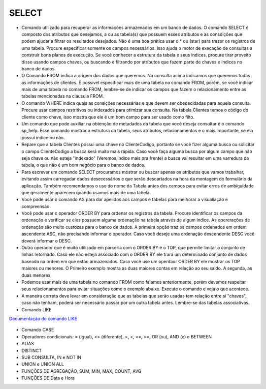 SELECT
======

- Comando utilizado para recuperar as informações armazenadas em um banco de dados. O comando SELECT é composto dos atributos que desejamos, a ou as tabela(s) que possuem esses atributos e as consdições que podem ajudar a filtrar os resultados desejados. Não é uma boa prática usar o * ou (star) para trazer os registros de uma tabela. Procure especificar somente os campos necessários. Isso ajuda o motor de execação de consultas a construir bons planos de execução. Se você conhecer a estrutura da tabela e seus índices, procure tirar proveito disso usando campos chaves, ou buscando e filtrando por atributos que fazem parte de chaves e índices no banco de dados.

  .. code-block:: sql
    :linenos:

    SELECT * FROM Clientes;

- O Comando FROM indica a origem dos dados que queremos. Na consulta acima indicamos que queremos todas as informações de clientes. É possível especificar mais de uma tabela no comando FROM, porém, se você indicar mais de uma tabela no comando FROM, lembre-se de indicar os campos que fazem o relacionamento entre as tabelas mencionadas na cláusula FROM.

- O comando WHERE indica quais as consições necessárias e que devem ser obedecidadas para aquela consulta. Procure usar campos restritivos ou indexados para otimizar sua consulta. Na tabela Clientes temos o código do cliente como chave, isso mostra que ele é um bom campo para ser usado como filto.

  .. code-block:: sql
    :linenos:

    SELECT ClienteNome FROM Clientes WHERE ClienteCodigo=1;

- Um comando que pode auxiliar na obtenção de metadados da tabela que você deseja consultar é o comando sp_help. Esse comando mostrar a estrutura da tabela, seus atributos, relacionamentos e o mais importante, se ela possui índice ou não.

  .. code-block:: sql
    :linenos:

    sp_help clientes

- Repare que a tabela Clientes possui uma chave no ClienteCodigo, portanto se você fizer alguma busca ou solicitar o campo ClienteCodigo a busca será muito mais rápida. Caso você faça alguma busca por algum campo que não seja chave ou não esteja "indexado" (Veremos índice mais pra frente) a busca vai resultar em uma varredura da tabela, o que não é um bom negócio para o banco de dados.

- Para escrever um comando SELECT procuramos mostrar ou buscar apenas os atributos que vamos trabalhar, evitando assim carregadar dados desecessários e que serão descartados na hora da montagem do formulário da aplicação. Também recomendamos o uso do nome da Tabela antes dos campos para evitar erros de ambíguidade que geralmente aparecem quando usamos mais de uma tabela.

  .. code-block:: sql
    :linenos:

    SELECT Clientes.ClienteNome FROM Clientes;

- Você pode usar o comando AS para dar apelidos aos campos e tabelas para melhorar a visualiação e compreensão.

  .. code-block:: sql
    :linenos:

    SELECT Clientes.ClienteNome  as Nome FROM Clientes;

    SELECT C.ClienteNome FROM Clientes as C;

- Você pode usar o operador ORDER BY para ordenar os registros da tabela. Procure identificar os campos da ordenação e verificar se eles possuem alguma ordenação na tabela através de algum índice. As opererações de ordenação são muito custozas para o banco de dados. A primeira opção traz os campos ordenados em ordem ascendente ASC, não precisando informar o operador. Caso você deseje uma ordenação descendente DESC você deverá informar o DESC.

  .. code-block:: sql
    :linenos:

    SELECT Clientes.ClienteNome FROM Clientes
    ORDER BY Clientes.ClienteNome;

    SELECT Clientes.ClienteNome FROM Clientes
    ORDER BY Clientes.ClienteNome DESC;

- Outro operador que é muito utilizado em parceria com o ORDER BY é o TOP, que permite limitar o conjunto de linhas retornado. Caso ele não esteja associado com o ORDER BY ele trará um determinado conjunto de dados baseado na ordem em que estão armazenados. Caso você use um operdaor ORDER BY ele mostrar os TOP maiores ou menores. O Primeiro exemplo mostra as duas maiores contas em relação ao seu saldo. A segunda, as duas menores.

  .. code-block:: sql
    :linenos:

    SELECT TOP 2 ContaNumero, ContaSaldo FROM Contas
    ORDER BY ContaSaldo DESC;

    SELECT TOP 2 ContaNumero, ContaSaldo FROM Contas
    ORDER BY ContaSaldo;

- Podemos usar mais de uma tabela no comando FROM como falamos anteriormente, porém devemos respeitar seus relacionamentos para evitar situações como o exemplo abaixo. Execute o comando e veja o que acontece.

  .. code-block:: sql
    :linenos:

    SELECT * FROM Clientes, Contas;

- A maneira correta deve levar em consideração que as tabelas que serão usadas tem relação entre si "chaves", caso não tenham, poderá ser necessário passar por um outra tabela antes. Lembre-se das tabelas associativas.

  .. code-block:: sql
    :linenos:

    SELECT CLientes.ClienteNome, Contas.ContaSaldo
    FROM Clientes, Contas
    where Clientes.ClienteCodigo=Contas.ClienteCodigo

- Comando LIKE

`Documentação do comando LIKE <http://msdn.microsoft.com/en-us/library/ms179859.aspx/>`_

  .. code-block:: sql
    :linenos:

    SELECT ClienteRua FROM dbo.Clientes WHERE ClienteRua  LIKE 'a%' AND ClienteRua  NOT LIKE 'E%'

    SELECT ClienteRua FROM dbo.Clientes WHERE ClienteRua  LIKE '%a%'

    SELECT ClienteRua FROM dbo.Clientes WHERE ClienteRua  LIKE '%a'

    SELECT ClienteRua FROM dbo.Clientes WHERE ClienteRua  NOT LIKE 'a%'
     

- Comando CASE

  .. code-block:: sql
    :linenos:
 
    SELECT ContaNumero, 
    CASE WHEN ContaSaldo < 200 THEN 'Cliente C' WHEN ContaSaldo < 500 THEN 'Cliente B'
    ELSE 'Cliente A' END AS 'Curva Cliente'
    FROM dbo.Contas;

- Operadores condicionais: = (igual), <> (diferente), >, <, <=, >=, OR (ou), AND (e) e BETWEEN

  .. code-block:: sql
    :linenos:

    SELECT  Nome_agencia , Numero_conta , saldo
    FROM    Conta
    WHERE   saldo > 500 AND Nome_agencia = 'Joinville';

	SELECT AgenciaCodigo FROM dbo.Agencias 
	WHERE AgenciaCodigo BETWEEN 1 AND 3;


- ALIAS

  .. code-block:: sql
    :linenos:
	
    SELECT Nome_agencia,C.Numero_conta,saldo AS [Total em Conta],
    Nome_cliente,D.Numero_conta AS 'Conta do Cliente'
      FROM Conta AS C, Depositante AS D
            WHERE C.Numero_conta=D.Numero_conta AND Nome_cliente IN ('Rodrigo','Laura')
      ORDER BY saldo DESC


- DISTINCT

  .. code-block:: sql
    :linenos:
	
	SELECT DISTINCT Cidade_agencia FROM Agencia


- SUB CONSULTA, IN e NOT IN

  .. code-block:: sql
    :linenos:
	
	SELECT AgenciaCodigo FROM dbo.Agencias 
	WHERE AgenciaCodigo NOT IN ('1','4')
	
	SELECT Contas.ContaNumero, Contas.ContaSaldo, Contas.AgenciaCodigo
	FROM Contas INNER JOIN
		(
		SELECT AgenciaCodigo, MAX(ContaSaldo) AS VALOR
		FROM Contas 
		GROUP BY   AgenciaCodigo
		) AS TB2 
	ON 
	TB2.AgenciaCodigo=Contas.AgenciaCodigo AND TB2.VALOR=Contas.ContaSaldo;

- UNION e UNION ALL

  .. code-block:: sql
    :linenos:
	
	SELECT ClienteNome FROM dbo.Clientes WHERE ClienteCodigo = 1
	UNION 
	SELECT ClienteNome FROM dbo.Clientes WHERE ClienteCodigo = 2
	
	SELECT ClienteNome FROM dbo.Clientes WHERE ClienteCodigo = 1
	UNION ALL
	SELECT ClienteNome FROM dbo.Clientes WHERE ClienteCodigo = 1

- FUNÇÕES DE AGREGAÇÃO, SUM, MIN, MAX, COUNT, AVG
  
  .. code-block:: sql
    :linenos:
	
	SELECT TOP 2 AgenciaNome, SUM(ContaSaldo) AS TOTAL
	FROM Contas, dbo.Agencias
	WHERE Agencias.AgenciaCodigo=Contas.AgenciaCodigo
	GROUP BY AgenciaNome 
	HAVING SUM(ContaSaldo) > (SELECT MAX(ContaSaldo) AS VALORMETA FROM Contas AS META)
	ORDER BY 2 DESC
	
	SELECT SUM(dbo.Contas.ContaSaldo),
	AgenciaCodigo, ContaNumero
	FROM Contas
	GROUP BY AgenciaCodigo,ContaNumero
	--WHERE COM AVG ???
	--WHERE COM SUBCONSULTA ???
	HAVING SUM(dbo.Contas.ContaSaldo) > (SELECT AVG(dbo.Contas.ContaSaldo) FROM dbo.Contas);--667,0833
	
	SELECT MAX(ContaSaldo) FROM dbo.Contas;
	SELECT MIN(ContaSaldo) FROM dbo.Contas;
	SELECT AVG(ContaSaldo) FROM dbo.Contas;
	SELECT COUNT(*), COUNT(CONTAS.ClienteCodigo), COUNT(DISTINCT CONTAS.ClienteCodigo) FROM dbo.Contas;
	

- FUNÇÕES DE Data e Hora

  .. code-block:: sql
	:linenos:
		
	SET DATEFORMAT YDM

	SET LANGUAGE PORTUGUESE

	SELECT YEAR(getdate()) -YEAR(dbo.Clientes.ClienteNascimento),

	DATEDIFF(YEAR,ClienteNascimento,GETDATE()),

	DATEPART(yy,ClienteNascimento),

	dateadd(yy,1,ClienteNascimento),

	EOMONTH(GETDATE()),

	DATENAME(MONTH,(GETDATE()))

	FROM dbo.Clientes

  .. code-block:: sql
	:linenos:
	
	SELECT * FROM dbo.Contas 
	WHERE YEAR(ContaAbertura) = '2011'
	ORDER BY ContaAbertura 
	
	